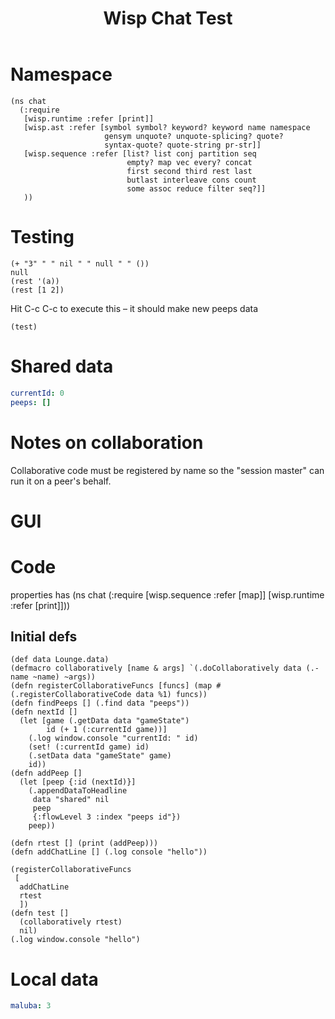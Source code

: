#+TITLE:Wisp Chat Test
* Namespace
#+BEGIN_SRC wisp :results def
  (ns chat
    (:require
     [wisp.runtime :refer [print]]
     [wisp.ast :refer [symbol symbol? keyword? keyword name namespace
                       gensym unquote? unquote-splicing? quote?
                       syntax-quote? quote-string pr-str]]
     [wisp.sequence :refer [list? list conj partition seq
                            empty? map vec every? concat
                            first second third rest last
                            butlast interleave cons count
                            some assoc reduce filter seq?]]
     ))
#+END_SRC
* Testing
:properties:
:namespace: chat
:end:
#+BEGIN_SRC wisp :results dynamic
(+ "3" " " nil " " null " " ())
null
(rest '(a))
(rest [1 2])
#+END_SRC

Hit C-c C-c to execute this -- it should make new peeps data

#+BEGIN_SRC wisp
(test)
#+END_SRC
* Shared data
:properties:
:name: shared
:end:
#+NAME: gameState
#+BEGIN_SRC yaml
currentId: 0
peeps: []
#+END_SRC
* Notes on collaboration
Collaborative code must be registered by name so the "session master" can run it
on a peer's behalf.
* GUI
#+BEGIN_HTML :var block=playerState :controller player-controller

#+END_HTML
* Code
:properties:
:namespace: chat
:end:
properties has (ns chat (:require [wisp.sequence :refer [map]] [wisp.runtime :refer [print]]))
** Initial defs
#+BEGIN_SRC wisp :results def
  (def data Lounge.data)
  (defmacro collaboratively [name & args] `(.doCollaboratively data (.-name ~name) ~args))
  (defn registerCollaborativeFuncs [funcs] (map #(.registerCollaborativeCode data %1) funcs))
  (defn findPeeps [] (.find data "peeps"))
  (defn nextId []
    (let [game (.getData data "gameState")
          id (+ 1 (:currentId game))]
      (.log window.console "currentId: " id)
      (set! (:currentId game) id)
      (.setData data "gameState" game)
      id))
  (defn addPeep []
    (let [peep {:id (nextId)}]
      (.appendDataToHeadline
       data "shared" nil
       peep
       {:flowLevel 3 :index "peeps id"})
      peep))
#+END_SRC

#+BEGIN_SRC wisp :results def
  (defn rtest [] (print (addPeep)))
  (defn addChatLine [] (.log console "hello"))

  (registerCollaborativeFuncs
   [
    addChatLine
    rtest
    ])
  (defn test []
    (collaboratively rtest)
    nil)
  (.log window.console "hello")
#+END_SRC

* Local data
#+NAME: playerState
#+BEGIN_SRC yaml :local
maluba: 3
#+END_SRC

